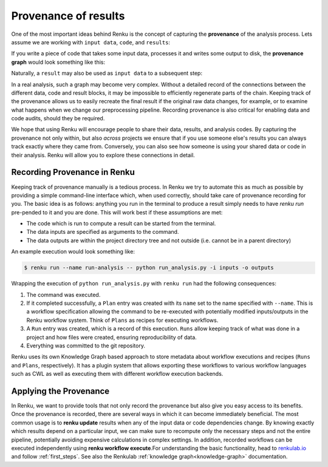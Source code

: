 .. _provenance:

Provenance of results
=====================

One of the most important ideas behind Renku is the concept of capturing the
**provenance** of the analysis process. Lets assume we are working with ``input
data``, ``code``, and ``results``:

.. graphviz::
    :align: center

    graph foo {
        rankdir="LR"
        nodesep=0.01
        node [fontname="Raleway"]
        _results [color="white", label="", image="../_static/icons/scatter_plot.svg"]
        results [color="white"]
        _code [color="white", label="", image="../_static/icons/electronics.svg"]
        code [color="white"]
        data [color="white", label="", image="../_static/icons/data_sheet.svg"]
        "input data" [color="white"]


        _results--results [color="white"]
        _code--code [color="white"]
        data--"input data" [color="white"]
    }

If you write a piece of code that takes some input data, processes it and
writes some output to disk, the **provenance graph** would look something like
this:

.. graphviz::
    :align: center

    digraph foo {
        rankdir="LR"
        edge [fontname="Raleway"]
        data [color="white", label="", image="../_static/icons/data_sheet.svg"]
        code [color="white", label="", image="../_static/icons/electronics.svg"]
        results [color="white", label="", image="../_static/icons/scatter_plot.svg"]
        data->code [label="used by"]
        code->results [label="generated"]
    }


Naturally, a ``result`` may also be used as ``input data`` to a subsequent step:

.. graphviz::
    :align: center

    digraph foo {
        edge [fontname="Raleway"]
        rankdir="LR"
        data [color="white", label="", image="../_static/icons/data_sheet.svg"]
        data2 [color="white", label="", image="../_static/icons/data_sheet2.svg"]
        code [color="white", label="", image="../_static/icons/electronics.svg"]
        code2 [color="white", label="", image="../_static/icons/electronics2.svg"]
        results [color="white", label="", image="../_static/icons/scatter_plot.svg"]
        results2 [color="white", label="", image="../_static/icons/scatter_plot2.svg"]
        data->code
        code->results
        results->code2
        data2->code2
        code2->results2
    }

In a real analysis, such a graph may become very complex. Without a detailed
record of the connections between the different data, code and result blocks,
it may be impossible to efficiently regenerate parts of the chain. Keeping
track of the provenance allows us to easily recreate the final result if the
original raw data changes, for example, or to examine what happens when we
change our preprocessing pipeline. Recording provenance is also critical for
enabling data and code audits, should they be required.

We hope that using Renku will encourage people to share their data, results,
and analysis codes. By capturing the provenance not only within, but also *across*
projects we ensure that if you use someone else's results you can always
track exactly where they came from. Conversely, you can also see how someone
is using your shared data or code in their analysis. Renku will allow you to
explore these connections in detail.


Recording Provenance in Renku
-----------------------------

Keeping track of provenance manually is a tedious process. In Renku we try to
automate this as much as possible by providing a simple command-line interface which,
when used correctly, should take care of provenance recording for you. The basic
idea is as follows: anything you run in the terminal to produce a result simply
needs to have `renku run` pre-pended to it and you are done. This will work best
if these assumptions are met:

* The code which is run to compute a result can be started from the terminal.
* The data inputs are specified as arguments to the command.
* The data outputs are within the project directory tree and not outside (i.e. cannot be in a parent directory)

An example execution would look something like:

.. code-block:: console

    $ renku run --name run-analysis -- python run_analysis.py -i inputs -o outputs

Wrapping the execution of ``python run_analysis.py`` with ``renku run`` had
the following consequences:

1. The command was executed.
2. If it completed successfully, a ``Plan`` entry was created with its ``name``
   set to the name specified with ``--name``. This is a workflow specification
   allowing the command to be re-executed with potentially modified
   inputs/outputs in the Renku workflow system. Think of ``Plans`` as recipes
   for executing workflows.
3. A ``Run`` entry was created, which is a record of this execution. ``Runs``
   allow keeping track of what was done in a project and how files were
   created, ensuring reproducibility of data.
4. Everything was committed to the git repository.

Renku uses its own Knowledge Graph based approach to store metadata about
workflow executions and recipes (``Runs`` and ``Plans``, respectively). It has
a plugin system that allows exporting these workflows to various workflow
languages such as CWL as well as executing them with different workflow
execution backends.


Applying the Provenance
-----------------------

In Renku, we want to provide tools that not only record the provenance but also
give you easy access to its benefits. Once the provenance is recorded, there are
several ways in which it can become immediately beneficial. The most common
usage is to **renku update** results when any of the input data or code
dependencies change. By knowing exactly which results depend on a particular
input, we can make sure to recompute only the necessary steps and not the
entire pipeline, potentially avoiding expensive calculations in complex
settings. In addition, recorded workflows can be executed independently using
**renku workflow execute**.For understanding the basic functionality, head to
`renkulab.io <https://renkulab.io>`_ and follow :ref:`first_steps`. See also
the Renkulab :ref:`knowledge graph<knowledge-graph>` documentation.
